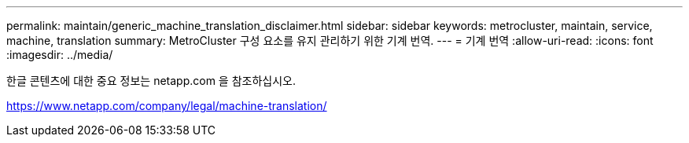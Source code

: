 ---
permalink: maintain/generic_machine_translation_disclaimer.html 
sidebar: sidebar 
keywords: metrocluster, maintain, service, machine, translation 
summary: MetroCluster 구성 요소를 유지 관리하기 위한 기계 번역. 
---
= 기계 번역
:allow-uri-read: 
:icons: font
:imagesdir: ../media/


한글 콘텐츠에 대한 중요 정보는 netapp.com 을 참조하십시오.

https://www.netapp.com/company/legal/machine-translation/[]
